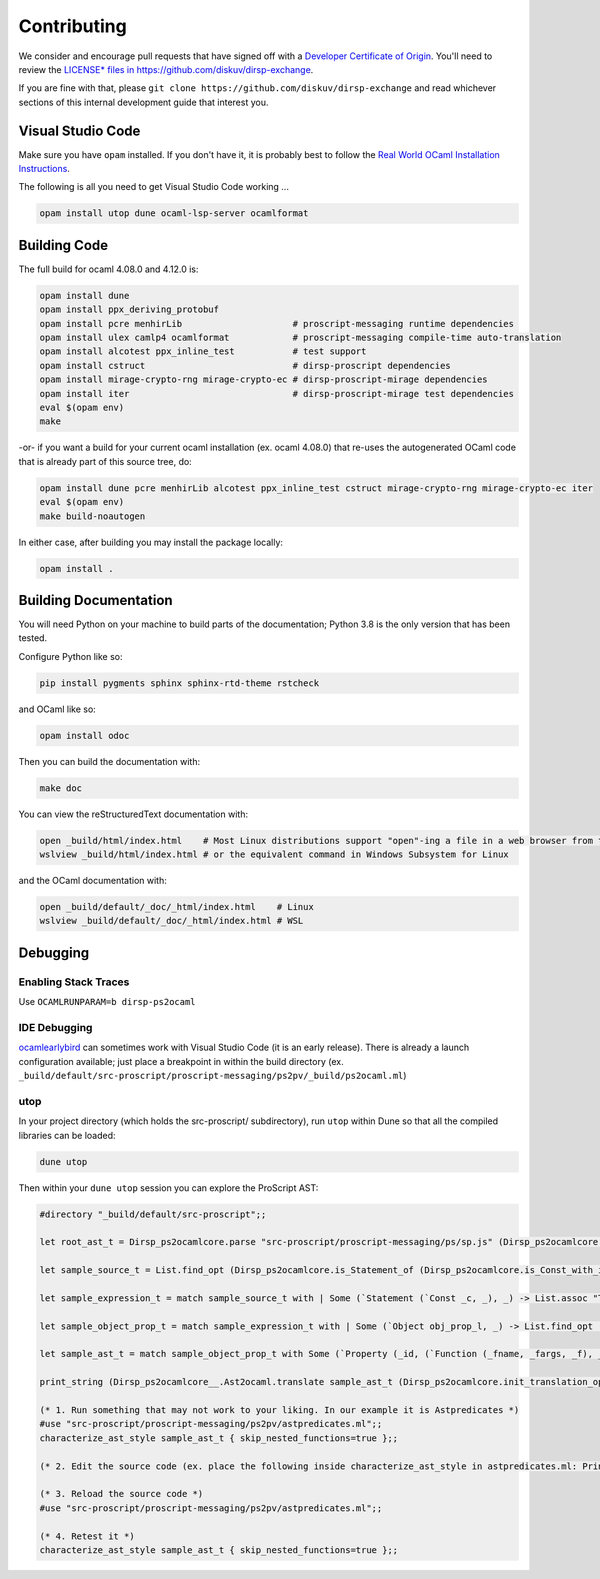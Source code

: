 Contributing
============

We consider and encourage pull requests that have signed off with a `Developer Certificate of Origin <https://developercertificate.org>`_.
You'll need to review the `LICENSE* files in https://github.com/diskuv/dirsp-exchange <https://github.com/diskuv/dirsp-exchange>`_.

If you are fine with that, please ``git clone https://github.com/diskuv/dirsp-exchange`` and read whichever sections of this
internal development guide that interest you.

Visual Studio Code
------------------

Make sure you have ``opam`` installed. If you don't have it, it is probably
best to follow the `Real World OCaml Installation Instructions <https://dev.realworldocaml.org/install.html>`_.

The following is all you need to get Visual Studio Code working ...

.. code-block:: bash

    opam install utop dune ocaml-lsp-server ocamlformat

Building Code
-------------

The full build for ocaml 4.08.0 and 4.12.0 is:

.. code-block:: bash

    opam install dune
    opam install ppx_deriving_protobuf
    opam install pcre menhirLib                     # proscript-messaging runtime dependencies
    opam install ulex camlp4 ocamlformat            # proscript-messaging compile-time auto-translation
    opam install alcotest ppx_inline_test           # test support
    opam install cstruct                            # dirsp-proscript dependencies
    opam install mirage-crypto-rng mirage-crypto-ec # dirsp-proscript-mirage dependencies
    opam install iter                               # dirsp-proscript-mirage test dependencies
    eval $(opam env)
    make

-or- if you want a build for your current ocaml installation (ex. ocaml 4.08.0) that re-uses the autogenerated OCaml code that
is already part of this source tree, do:

.. code-block:: bash

    opam install dune pcre menhirLib alcotest ppx_inline_test cstruct mirage-crypto-rng mirage-crypto-ec iter
    eval $(opam env)
    make build-noautogen

In either case, after building you may install the package locally:

.. code-block:: bash

    opam install .

Building Documentation
----------------------

You will need Python on your machine to build parts of the documentation; Python 3.8 is the only version that has been tested.

Configure Python like so:

.. code-block:: bash

    pip install pygments sphinx sphinx-rtd-theme rstcheck

and OCaml like so:

.. code-block:: bash

    opam install odoc

Then you can build the documentation with:

.. code-block:: bash

    make doc

You can view the reStructuredText documentation with:

.. code-block:: bash

    open _build/html/index.html    # Most Linux distributions support "open"-ing a file in a web browser from the command line
    wslview _build/html/index.html # or the equivalent command in Windows Subsystem for Linux

and the OCaml documentation with:

.. code-block:: bash

    open _build/default/_doc/_html/index.html    # Linux
    wslview _build/default/_doc/_html/index.html # WSL

Debugging
---------

Enabling Stack Traces
~~~~~~~~~~~~~~~~~~~~~

Use ``OCAMLRUNPARAM=b dirsp-ps2ocaml``

IDE Debugging
~~~~~~~~~~~~~

`ocamlearlybird <https://github.com/hackwaly/ocamlearlybird>`_ can sometimes work with Visual Studio Code (it is an early release).
There is already a launch configuration available; just place a breakpoint in within the build directory (ex.
``_build/default/src-proscript/proscript-messaging/ps2pv/_build/ps2ocaml.ml``)

utop
~~~~

In your project directory (which holds the src-proscript/ subdirectory), run ``utop`` within Dune so that all the compiled libraries can be loaded:

.. code-block:: bash

    dune utop

Then within your ``dune utop`` session you can explore the ProScript AST:

.. code-block:: ocaml

    #directory "_build/default/src-proscript";;

    let root_ast_t = Dirsp_ps2ocamlcore.parse "src-proscript/proscript-messaging/ps/sp.js" (Dirsp_ps2ocamlcore.init_parsing_options ());;

    let sample_source_t = List.find_opt (Dirsp_ps2ocamlcore.is_Statement_of (Dirsp_ps2ocamlcore.is_Const_with_identifier "Type_iv") ) root_ast_t;;

    let sample_expression_t = match sample_source_t with | Some (`Statement (`Const _c, _), _) -> List.assoc "Type_iv" _c;;

    let sample_object_prop_t = match sample_expression_t with | Some (`Object obj_prop_l, _) -> List.find_opt (Dirsp_ps2ocamlcore.is_Property_with_identifier "fromBitstring") obj_prop_l;;

    let sample_ast_t = match sample_object_prop_t with Some (`Property (_id, (`Function (_fname, _fargs, _f), _loc)), _) -> _f;;

    print_string (Dirsp_ps2ocamlcore__.Ast2ocaml.translate sample_ast_t (Dirsp_ps2ocamlcore.init_translation_options ()));;

    (* 1. Run something that may not work to your liking. In our example it is Astpredicates *)
    #use "src-proscript/proscript-messaging/ps2pv/astpredicates.ml";;
    characterize_ast_style sample_ast_t { skip_nested_functions=true };;

    (* 2. Edit the source code (ex. place the following inside characterize_ast_style in astpredicates.ml: Printf.printf "Hello!\n"; *)

    (* 3. Reload the source code *)
    #use "src-proscript/proscript-messaging/ps2pv/astpredicates.ml";;

    (* 4. Retest it *)
    characterize_ast_style sample_ast_t { skip_nested_functions=true };;

